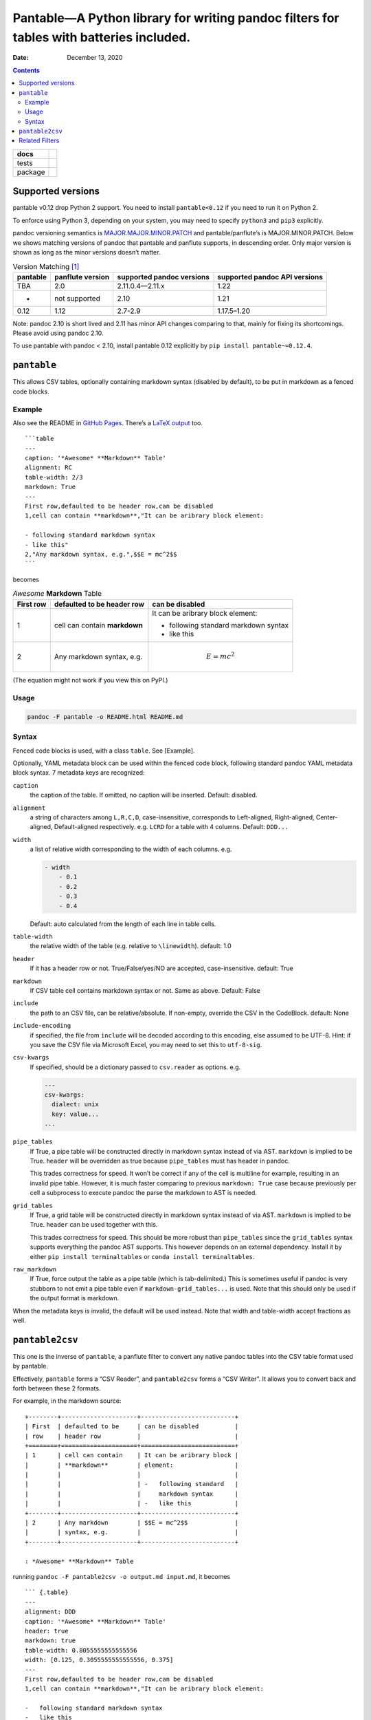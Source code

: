 .. This README is auto-generated from `docs/README.md`. Do not edit this file directly.

========================================================================================
Pantable—A Python library for writing pandoc filters for tables with batteries included.
========================================================================================

:Date:   December 13, 2020

.. contents::
   :depth: 3
..

+-------------------+-----------------------------------------------------------------------------------------------------------------------------------------------------------------------------------+
| docs              | |Documentation Status|                                                                                                                                                            |
+===================+===================================================================================================================================================================================+
| tests             | |                                                                                                                                                                                 |
|                   | | |GitHub Actions| |Coverage Status| |image1|                                                                                                                                     |
|                   | | |Code Quality Status| |Scrutinizer Status| |Codacy Code Quality Status| |CodeClimate Quality Status|                                                                            |
+-------------------+-----------------------------------------------------------------------------------------------------------------------------------------------------------------------------------+
| package           | | |GitHub Releases| |PyPI Package latest release| |PyPI Wheel| |Supported versions| |Supported implementations| |Commits since latest release| |Development Status| |Downloads|   |
|                   | | |License|                                                                                                                                                                       |
+-------------------+-----------------------------------------------------------------------------------------------------------------------------------------------------------------------------------+

Supported versions
==================

pantable v0.12 drop Python 2 support. You need to install ``pantable<0.12`` if you need to run it on Python 2.

To enforce using Python 3, depending on your system, you may need to specify ``python3`` and ``pip3`` explicitly.

pandoc versioning semantics is `MAJOR.MAJOR.MINOR.PATCH <https://pvp.haskell.org>`__ and pantable/panflute’s is MAJOR.MINOR.PATCH. Below we shows matching versions of pandoc that pantable and panflute supports, in descending order. Only major version is shown as long as the minor versions doesn’t matter.

.. table:: Version Matching [1]_

   ======== ================ ========================= =============================
   pantable panflute version supported pandoc versions supported pandoc API versions
   ======== ================ ========================= =============================
   TBA      2.0              2.11.0.4—2.11.x           1.22
   -        not supported    2.10                      1.21
   0.12     1.12             2.7-2.9                   1.17.5–1.20
   ======== ================ ========================= =============================

Note: pandoc 2.10 is short lived and 2.11 has minor API changes comparing to that, mainly for fixing its shortcomings. Please avoid using pandoc 2.10.

To use pantable with pandoc < 2.10, install pantable 0.12 explicitly by ``pip install pantable~=0.12.4``.

``pantable``
============

This allows CSV tables, optionally containing markdown syntax (disabled by default), to be put in markdown as a fenced code blocks.

Example
-------

Also see the README in `GitHub Pages <https://ickc.github.io/pantable/>`__. There’s a `LaTeX output <https://ickc.github.io/pantable/README.pdf>`__ too.

::

   ```table
   ---
   caption: '*Awesome* **Markdown** Table'
   alignment: RC
   table-width: 2/3
   markdown: True
   ---
   First row,defaulted to be header row,can be disabled
   1,cell can contain **markdown**,"It can be aribrary block element:

   - following standard markdown syntax
   - like this"
   2,"Any markdown syntax, e.g.",$$E = mc^2$$
   ```

becomes

.. table:: *Awesome* **Markdown** Table

   +-------------------------------------------+-------------------------------------------+-------------------------------------------+
   | First row                                 | defaulted to be header row                | can be disabled                           |
   +===========================================+===========================================+===========================================+
   | 1                                         | cell can contain **markdown**             | It can be aribrary block element:         |
   |                                           |                                           |                                           |
   |                                           |                                           | -  following standard markdown syntax     |
   |                                           |                                           | -  like this                              |
   +-------------------------------------------+-------------------------------------------+-------------------------------------------+
   | 2                                         | Any markdown syntax, e.g.                 | .. math:: E = mc^2                        |
   +-------------------------------------------+-------------------------------------------+-------------------------------------------+

(The equation might not work if you view this on PyPI.)

Usage
-----

.. code:: bash

   pandoc -F pantable -o README.html README.md

Syntax
------

Fenced code blocks is used, with a class ``table``. See [Example].

Optionally, YAML metadata block can be used within the fenced code block, following standard pandoc YAML metadata block syntax. 7 metadata keys are recognized:

``caption``
   the caption of the table. If omitted, no caption will be inserted. Default: disabled.

``alignment``
   a string of characters among ``L,R,C,D``, case-insensitive, corresponds to Left-aligned, Right-aligned, Center-aligned, Default-aligned respectively. e.g. ``LCRD`` for a table with 4 columns. Default: ``DDD...``

``width``
   a list of relative width corresponding to the width of each columns. e.g.

   .. code:: yaml

      - width
          - 0.1
          - 0.2
          - 0.3
          - 0.4

   Default: auto calculated from the length of each line in table cells.

``table-width``
   the relative width of the table (e.g. relative to ``\linewidth``). default: 1.0

``header``
   If it has a header row or not. True/False/yes/NO are accepted, case-insensitive. default: True
``markdown``
   If CSV table cell contains markdown syntax or not. Same as above. Default: False
``include``
   the path to an CSV file, can be relative/absolute. If non-empty, override the CSV in the CodeBlock. default: None
``include-encoding``
   if specified, the file from ``include`` will be decoded according to this encoding, else assumed to be UTF-8. Hint: if you save the CSV file via Microsoft Excel, you may need to set this to ``utf-8-sig``.
``csv-kwargs``
   If specified, should be a dictionary passed to ``csv.reader`` as options. e.g.

   .. code:: yaml

      ---
      csv-kwargs:
        dialect: unix
        key: value...
      ...

``pipe_tables``
   If True, a pipe table will be constructed directly in markdown syntax instead of via AST. ``markdown`` is implied to be True. ``header`` will be overridden as true because ``pipe_tables`` must has header in pandoc.

   This trades correctness for speed. It won’t be correct if any of the cell is multiline for example, resulting in an invalid pipe table. However, it is much faster comparing to previous ``markdown: True`` case because previously per cell a subprocess to execute pandoc the parse the markdown to AST is needed.

``grid_tables``
   If True, a grid table will be constructed directly in markdown syntax instead of via AST. ``markdown`` is implied to be True. ``header`` can be used together with this.

   This trades correctness for speed. This should be more robust than ``pipe_tables`` since the ``grid_tables`` syntax supports everything the pandoc AST supports. This however depends on an external dependency. Install it by either ``pip install terminaltables`` or ``conda install terminaltables``.

``raw_markdown``
   If True, force output the table as a pipe table (which is tab-delimited.) This is sometimes useful if pandoc is very stubborn to not emit a pipe table even if ``markdown-grid_tables...`` is used. Note that this should only be used if the output format is markdown.

When the metadata keys is invalid, the default will be used instead. Note that width and table-width accept fractions as well.

``pantable2csv``
================

This one is the inverse of ``pantable``, a panflute filter to convert any native pandoc tables into the CSV table format used by pantable.

Effectively, ``pantable`` forms a “CSV Reader”, and ``pantable2csv`` forms a “CSV Writer”. It allows you to convert back and forth between these 2 formats.

For example, in the markdown source:

::

   +--------+---------------------+--------------------------+
   | First  | defaulted to be     | can be disabled          |
   | row    | header row          |                          |
   +========+=====================+==========================+
   | 1      | cell can contain    | It can be aribrary block |
   |        | **markdown**        | element:                 |
   |        |                     |                          |
   |        |                     | -   following standard   |
   |        |                     |     markdown syntax      |
   |        |                     | -   like this            |
   +--------+---------------------+--------------------------+
   | 2      | Any markdown        | $$E = mc^2$$             |
   |        | syntax, e.g.        |                          |
   +--------+---------------------+--------------------------+

   : *Awesome* **Markdown** Table

running ``pandoc -F pantable2csv -o output.md input.md``, it becomes

::

   ``` {.table}
   ---
   alignment: DDD
   caption: '*Awesome* **Markdown** Table'
   header: true
   markdown: true
   table-width: 0.8055555555555556
   width: [0.125, 0.3055555555555556, 0.375]
   ---
   First row,defaulted to be header row,can be disabled
   1,cell can contain **markdown**,"It can be aribrary block element:

   -   following standard markdown syntax
   -   like this
   "
   2,"Any markdown syntax, e.g.",$$E = mc^2$$
   ```

Related Filters
===============

The followings are pandoc filters written in Haskell that provide similar functionality. This filter is born after testing with theirs.

-  `baig/pandoc-csv2table: A Pandoc filter that renders CSV as Pandoc Markdown Tables. <https://github.com/baig/pandoc-csv2table>`__
-  `mb21/pandoc-placetable: Pandoc filter to include CSV data (from file or URL) <https://github.com/mb21/pandoc-placetable>`__
-  `sergiocorreia/panflute/csv-tables.py <https://github.com/sergiocorreia/panflute/blob/1ddcaba019b26f41f8c4f6f66a8c6540a9c5f31a/docs/source/csv-tables.py>`__

.. table:: 

   =========== ======================================= ====================== ======================== =====================================================
   \           pandoc-csv2table                        pandoc-placetable      panflute example         pantable
   =========== ======================================= ====================== ======================== =====================================================
   caption     caption                                 caption                title                    caption
   aligns      aligns = LRCD                           aligns = LRCD                                   aligns = LRCD
   width                                               widths = "0.5 0.2 0.3"                          width: [0.5, 0.2, 0.3]
   table-width                                                                                         table-width: 1.0
   header      header = yes | no                       header = yes | no      has_header: True | False header: True | False | yes | NO
   markdown                                            inlinemarkdown                                  markdown: True | False | yes | NO
   source      source                                  file                   source                   include
   others      type = simple | multiline | grid | pipe                                                 
   \                                                   delimiter                                       
   \                                                   quotechar                                       
   \                                                   id (wrapped by div)                             
   Notes                                                                                               width are auto-calculated when width is not specified
   =========== ======================================= ====================== ======================== =====================================================

.. [1]
   For pandoc API verion, check https://hackage.haskell.org/package/pandoc for pandoc-types, which is the same thing.

.. |Documentation Status| image:: https://readthedocs.org/projects/pantable/badge/?style=flat
   :target: https://readthedocs.org/projects/pantable
.. |GitHub Actions| image:: https://github.com/ickc/pantable/workflows/Python%20package/badge.svg
.. |Coverage Status| image:: https://coveralls.io/repos/ickc/pantable/badge.svg?branch=master&service=github
   :target: https://coveralls.io/r/ickc/pantable
.. |image1| image:: https://codecov.io/gh/ickc/pantable/branch/master/graphs/badge.svg?branch=master
   :target: https://codecov.io/github/ickc/pantable
.. |Code Quality Status| image:: https://landscape.io/github/ickc/pantable/master/landscape.svg?style=flat
   :target: https://landscape.io/github/ickc/pantable/master
.. |Scrutinizer Status| image:: https://img.shields.io/scrutinizer/quality/g/ickc/pantable/master.svg
   :target: https://scrutinizer-ci.com/g/ickc/pantable/
.. |Codacy Code Quality Status| image:: https://img.shields.io/codacy/grade/078ebc537c5747f68c1d4ad3d3594bbf.svg
   :target: https://www.codacy.com/app/ickc/pantable
.. |CodeClimate Quality Status| image:: https://codeclimate.com/github/ickc/pantable/badges/gpa.svg
   :target: https://codeclimate.com/github/ickc/pantable
.. |GitHub Releases| image:: https://img.shields.io/github/tag/ickc/pantable.svg?label=github+release
   :target: https://github.com/ickc/pantable/releases
.. |PyPI Package latest release| image:: https://img.shields.io/pypi/v/pantable.svg
   :target: https://pypi.org/project/pantable
.. |PyPI Wheel| image:: https://img.shields.io/pypi/wheel/pantable.svg
   :target: https://pypi.org/project/pantable
.. |Supported versions| image:: https://img.shields.io/pypi/pyversions/pantable.svg
   :target: https://pypi.org/project/pantable
.. |Supported implementations| image:: https://img.shields.io/pypi/implementation/pantable.svg
   :target: https://pypi.org/project/pantable
.. |Commits since latest release| image:: https://img.shields.io/github/commits-since/ickc/pantable/v0.13.0.svg
   :target: https://github.com/ickc/pantable/compare/v0.13.0...master
.. |Development Status| image:: https://img.shields.io/pypi/status/pantable.svg
   :target: https://pypi.python.org/pypi/pantable/
.. |Downloads| image:: https://img.shields.io/pypi/dm/pantable.svg
   :target: https://pypi.python.org/pypi/pantable/
.. |License| image:: https://img.shields.io/pypi/l/pantable.svg
